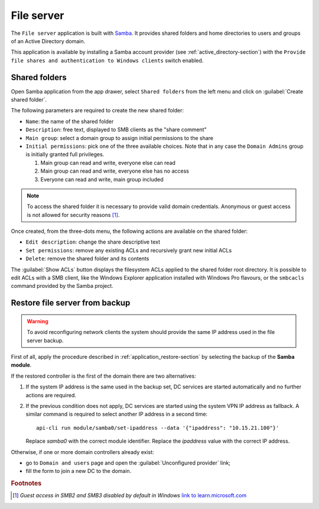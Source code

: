 .. _file-server-section:

===========
File server
===========

The ``File server`` application is built with `Samba
<http://www.samba.org>`_. It provides shared folders and home directories to
users and groups of an Active Directory domain.

This application is available by installing a Samba account provider (see
:ref:`active_directory-section`) with the ``Provide file shares and
authentication to Windows clients`` switch enabled.

Shared folders
==============

Open Samba application from the app drawer, select ``Shared folders`` from
the left menu and click on :guilabel:`Create shared folder`.

The following parameters are required to create the new shared folder:

- ``Name``: the name of the shared folder

- ``Description``: free text, displayed to SMB clients as the "share comment"

- ``Main group``: select a domain group to assign initial permissions to the share

- ``Initial permissions``: pick one of the three available choices. Note
  that in any case the ``Domain Admins`` group is initially 
  granted full privileges.

  1. Main group can read and write, everyone else can read

  2. Main group can read and write, everyone else has no access

  3. Everyone can read and write, main group included

.. note::

    To access the shared folder it is necessary to provide valid domain
    credentials. Anonymous or guest access is not allowed for security
    reasons [#anon]_\ .

Once created, from the three-dots menu, the following actions are available on the
shared folder:

- ``Edit description``: change the share descriptive text

- ``Set permissions``: remove any existing ACLs and recursively grant new
  initial ACLs

- ``Delete``: remove the shared folder and its contents

The :guilabel:`Show ACLs` button displays the filesystem ACLs applied to
the shared folder root directory. It is possible to edit ACLs with a SMB
client, like the Windows Explorer application installed with Windows Pro
flavours, or the ``smbcacls`` command provided by the Samba project.


Restore file server from backup
===============================

.. warning::

    To avoid reconfiguring network clients the system should provide the
    same IP address used in the file server backup.

First of all, apply the procedure described in
:ref:`application_restore-section` by selecting the backup of the **Samba
module**.

If the restored controller is the first of the domain there are
two alternatives:

1. If the system IP address is the same used in the backup set, DC
   services are started automatically and no further actions are required.

2. If the previous condition does not apply, DC services are started using
   the system VPN IP address as fallback. A similar command is required to
   select another IP address in a second time: ::

     api-cli run module/samba0/set-ipaddress --data '{"ipaddress": "10.15.21.100"}'

   Replace `samba0` with the correct module identifier. Replace the
   `ipaddress` value with the correct IP address.

Otherwise, if one or more domain controllers already exist:

- go to ``Domain and users`` page and open the :guilabel:`Unconfigured
  provider` link;

- fill the form to join a new DC to the domain.


.. rubric:: Footnotes

.. [#anon] *Guest access in SMB2 and SMB3 disabled by default in Windows*
    `link to learn.microsoft.com
    <https://learn.microsoft.com/en-us/troubleshoot/windows-server/networking/guest-access-in-smb2-is-disabled-by-default>`_